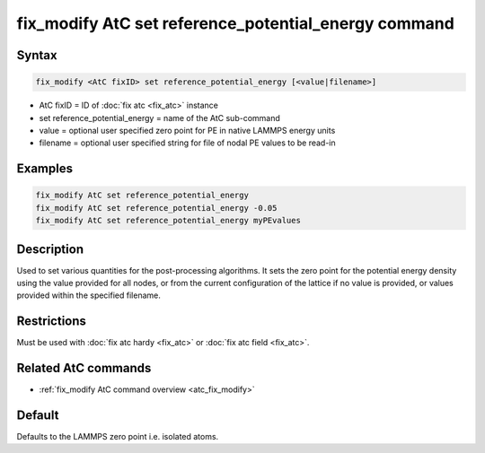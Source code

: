 .. index:: fix_modify AtC set reference_potential_energy

fix_modify AtC set reference_potential_energy command
=====================================================

Syntax
""""""

.. code-block:: LAMMPS

   fix_modify <AtC fixID> set reference_potential_energy [<value|filename>]

* AtC fixID = ID of :doc:`fix atc <fix_atc>` instance
* set reference_potential_energy = name of the AtC sub-command
* value = optional user specified zero point for PE in native LAMMPS energy units
* filename = optional user specified string for file of nodal PE values to be read-in

Examples
""""""""

.. code-block:: LAMMPS

   fix_modify AtC set reference_potential_energy
   fix_modify AtC set reference_potential_energy -0.05
   fix_modify AtC set reference_potential_energy myPEvalues

Description
"""""""""""

Used to set various quantities for the post-processing algorithms. It
sets the zero point for the potential energy density using the value
provided for all nodes, or from the current configuration of the lattice
if no value is provided, or values provided within the specified
filename.

Restrictions
""""""""""""

Must be used with :doc:`fix atc hardy <fix_atc>` or :doc:`fix atc field <fix_atc>`.

Related AtC commands
""""""""""""""""""""

- :ref:`fix_modify AtC command overview <atc_fix_modify>`

Default
"""""""

Defaults to the LAMMPS zero point i.e. isolated atoms.

